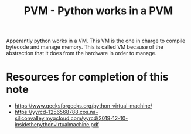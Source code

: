 :PROPERTIES:
:ID:       834d4780-830f-4700-ac5f-22305f8af696
:END:
#+title: PVM - Python works in a PVM
#+filetags: :python:concepts:
#+Area: FLEETING-NOTE

Apperantly python works in a VM. This VM is the one in charge to compile bytecode and manage memory. This is called VM because of the abstraction that it does from the hardware in order to manage.

* Resources for completion of this note
- https://www.geeksforgeeks.org/python-virtual-machine/
- https://yyrcd-1256568788.cos.na-siliconvalley.myqcloud.com/yyrcd/2019-12-10-insidethepythonvirtualmachine.pdf

